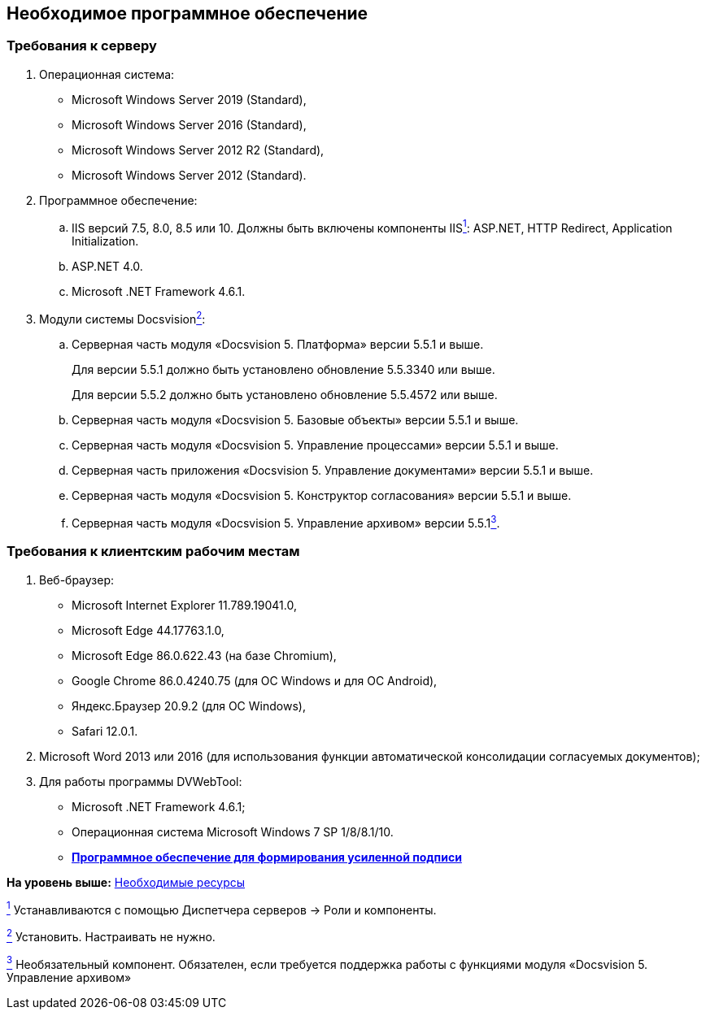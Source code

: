 
== Необходимое программное обеспечение

=== Требования к серверу

. Операционная система:
* Microsoft Windows Server 2019 (Standard),
* Microsoft Windows Server 2016 (Standard),
* Microsoft Windows Server 2012 R2 (Standard),
* Microsoft Windows Server 2012 (Standard).
. Программное обеспечение:
[loweralpha]
.. IIS версий 7.5, 8.0, 8.5 или 10. Должны быть включены компоненты IISxref:#fntarg_1[^1^]: ASP.NET, HTTP Redirect, Application Initialization.
.. ASP.NET 4.0.
.. Microsoft .NET Framework 4.6.1.
. Модули системы Docsvisionxref:#fntarg_2[^2^]:
[loweralpha]
.. Серверная часть модуля «Docsvision 5. Платформа» версии 5.5.1 и выше.
+
Для версии 5.5.1 должно быть установлено обновление 5.5.3340 или выше.
+
Для версии 5.5.2 должно быть установлено обновление 5.5.4572 или выше.
+
.. Серверная часть модуля «Docsvision 5. Базовые объекты» версии 5.5.1 и выше.
.. Серверная часть модуля «Docsvision 5. Управление процессами» версии 5.5.1 и выше.
.. Серверная часть приложения «Docsvision 5. Управление документами» версии 5.5.1 и выше.
.. Серверная часть модуля «Docsvision 5. Конструктор согласования» версии 5.5.1 и выше.
.. Серверная часть модуля «Docsvision 5. Управление архивом» версии 5.5.1xref:#fntarg_3[^3^].

=== Требования к клиентским рабочим местам

. Веб-браузер:
* Microsoft Internet Explorer 11.789.19041.0,
* Microsoft Edge 44.17763.1.0,
* Microsoft Edge 86.0.622.43 (на базе Chromium),
* Google Chrome 86.0.4240.75 (для OC Windows и для OC Android),
* Яндекс.Браузер 20.9.2 (для ОС Windows),
* Safari 12.0.1.
. Microsoft Word 2013 или 2016 (для использования функции автоматической консолидации согласуемых документов);
. Для работы программы DVWebTool:
* Microsoft .NET Framework 4.6.1;
* Операционная система Microsoft Windows 7 SP 1/8/8.1/10.

* *xref:../topics/Requirements_software_forsign.html[Программное обеспечение для формирования усиленной подписи]* +

*На уровень выше:* xref:../topics/system_requirements.html[Необходимые ресурсы]

xref:#fnsrc_1[^1^] Устанавливаются с помощью Диспетчера серверов → Роли и компоненты.

xref:#fnsrc_2[^2^] Установить. Настраивать не нужно.

xref:#fnsrc_3[^3^] Необязательный компонент. Обязателен, если требуется поддержка работы с функциями модуля «Docsvision 5. Управление архивом»
